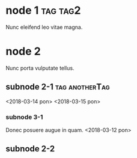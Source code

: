 * node 1 :tag:tag2:
DEADLINE: <2018-03-12 pon>

Nunc eleifend leo vitae magna.

* node 2

Nunc porta vulputate tellus.

** subnode 2-1 :tag:anotherTag:
<2018-03-14 pon>
<2018-03-15 pon>

*** subnode 3-1

Donec posuere augue in quam.
<2018-03-12 pon>

** subnode 2-2
DEADLINE: <2018-03-12 pon 12:12>
